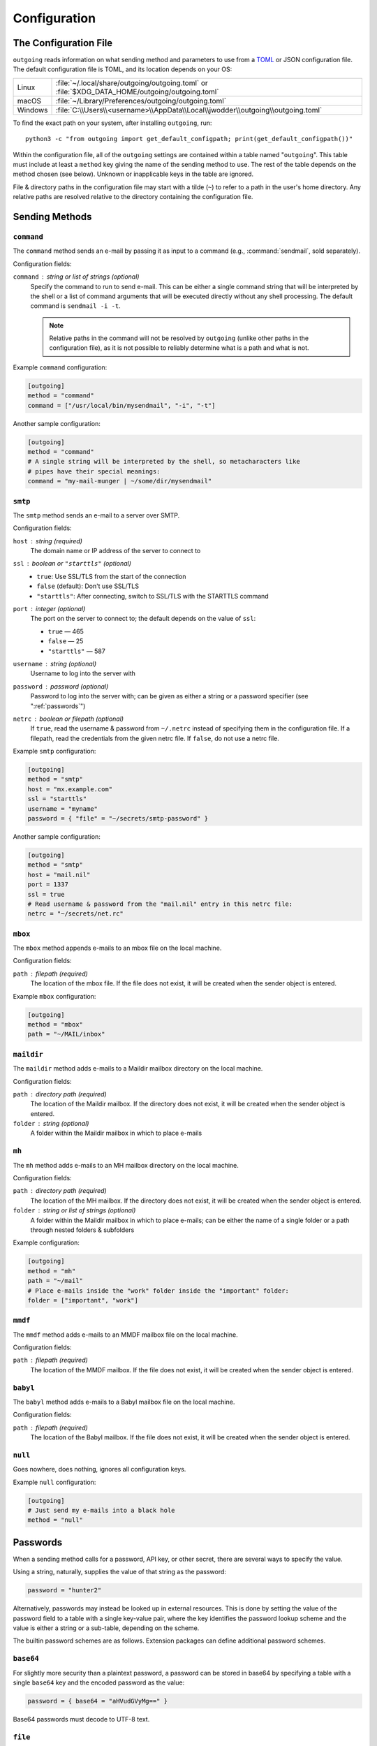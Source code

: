 Configuration
=============

.. _configfile:

The Configuration File
----------------------

``outgoing`` reads information on what sending method and parameters to use
from a TOML_ or JSON configuration file.  The default configuration file is
TOML, and its location depends on your OS:

.. _TOML: https://toml.io

=======  ====================================================================
Linux    :file:`~/.local/share/outgoing/outgoing.toml`
         or :file:`$XDG_DATA_HOME/outgoing/outgoing.toml`
macOS    :file:`~/Library/Preferences/outgoing/outgoing.toml`
Windows  :file:`C:\\Users\\<username>\\AppData\\Local\\jwodder\\outgoing\\outgoing.toml`
=======  ====================================================================

.. versionchanged:: 0.3.0

    Due to a switch from ``appdirs`` to ``platformdirs``, the default
    configuration path on macOS changed from :file:`~/Library/Application
    Support/outgoing/outgoing.toml` to
    :file:`~/Library/Preferences/outgoing/outgoing.toml`.

To find the exact path on your system, after installing ``outgoing``, run::

    python3 -c "from outgoing import get_default_configpath; print(get_default_configpath())"

Within the configuration file, all of the ``outgoing`` settings are contained
within a table named "``outgoing``".  This table must include at least a
``method`` key giving the name of the sending method to use.  The rest of the
table depends on the method chosen (see below).  Unknown or inapplicable keys
in the table are ignored.

File & directory paths in the configuration file may start with a tilde (``~``)
to refer to a path in the user's home directory.  Any relative paths are
resolved relative to the directory containing the configuration file.

Sending Methods
---------------

``command``
~~~~~~~~~~~

The ``command`` method sends an e-mail by passing it as input to a command
(e.g., :command:`sendmail`, sold separately).

Configuration fields:

``command`` : string or list of strings (optional)
    Specify the command to run to send e-mail.  This can be either a single
    command string that will be interpreted by the shell or a list of command
    arguments that will be executed directly without any shell processing.  The
    default command is ``sendmail -i -t``.

    .. note::

        Relative paths in the command will not be resolved by ``outgoing``
        (unlike other paths in the configuration file), as it is not possible
        to reliably determine what is a path and what is not.

Example ``command`` configuration:

.. code:: toml

    [outgoing]
    method = "command"
    command = ["/usr/local/bin/mysendmail", "-i", "-t"]

Another sample configuration:

.. code:: toml

    [outgoing]
    method = "command"
    # A single string will be interpreted by the shell, so metacharacters like
    # pipes have their special meanings:
    command = "my-mail-munger | ~/some/dir/mysendmail"


``smtp``
~~~~~~~~

The ``smtp`` method sends an e-mail to a server over SMTP.

Configuration fields:

``host`` : string (required)
    The domain name or IP address of the server to connect to

``ssl`` : boolean or ``"starttls"`` (optional)
    - ``true``: Use SSL/TLS from the start of the connection
    - ``false`` (default): Don't use SSL/TLS
    - ``"starttls"``: After connecting, switch to SSL/TLS with the STARTTLS
      command

``port`` : integer (optional)
    The port on the server to connect to; the default depends on the value of
    ``ssl``:

    - ``true`` — 465
    - ``false`` — 25
    - ``"starttls"`` — 587

``username`` : string (optional)
    Username to log into the server with

``password`` : password (optional)
    Password to log into the server with; can be given as either a string or a
    password specifier (see ":ref:`passwords`")

``netrc`` : boolean or filepath (optional)
    If ``true``, read the username & password from ``~/.netrc`` instead of
    specifying them in the configuration file.  If a filepath, read the
    credentials from the given netrc file.  If ``false``, do not use a netrc
    file.

Example ``smtp`` configuration:

.. code:: toml

    [outgoing]
    method = "smtp"
    host = "mx.example.com"
    ssl = "starttls"
    username = "myname"
    password = { "file" = "~/secrets/smtp-password" }

Another sample configuration:

.. code:: toml

    [outgoing]
    method = "smtp"
    host = "mail.nil"
    port = 1337
    ssl = true
    # Read username & password from the "mail.nil" entry in this netrc file:
    netrc = "~/secrets/net.rc"


``mbox``
~~~~~~~~

The ``mbox`` method appends e-mails to an mbox file on the local machine.

Configuration fields:

``path`` : filepath (required)
    The location of the mbox file.  If the file does not exist, it will be
    created when the sender object is entered.

Example ``mbox`` configuration:

.. code:: toml

    [outgoing]
    method = "mbox"
    path = "~/MAIL/inbox"


``maildir``
~~~~~~~~~~~

The ``maildir`` method adds e-mails to a Maildir mailbox directory on the local
machine.

Configuration fields:

``path`` : directory path (required)
    The location of the Maildir mailbox.  If the directory does not exist, it
    will be created when the sender object is entered.

``folder`` : string (optional)
    A folder within the Maildir mailbox in which to place e-mails


``mh``
~~~~~~

The ``mh`` method adds e-mails to an MH mailbox directory on the local machine.

Configuration fields:

``path`` : directory path (required)
    The location of the MH mailbox.  If the directory does not exist, it will
    be created when the sender object is entered.

``folder`` : string or list of strings (optional)
    A folder within the Maildir mailbox in which to place e-mails; can be
    either the name of a single folder or a path through nested folders &
    subfolders

Example configuration:

.. code:: toml

    [outgoing]
    method = "mh"
    path = "~/mail"
    # Place e-mails inside the "work" folder inside the "important" folder:
    folder = ["important", "work"]


``mmdf``
~~~~~~~~

The ``mmdf`` method adds e-mails to an MMDF mailbox file on the local machine.

Configuration fields:

``path`` : filepath (required)
    The location of the MMDF mailbox.  If the file does not exist, it will be
    created when the sender object is entered.


``babyl``
~~~~~~~~~

The ``babyl`` method adds e-mails to a Babyl mailbox file on the local machine.

Configuration fields:

``path`` : filepath (required)
    The location of the Babyl mailbox.  If the file does not exist, it will be
    created when the sender object is entered.


``null``
~~~~~~~~

Goes nowhere, does nothing, ignores all configuration keys.

Example ``null`` configuration:

.. code:: toml

    [outgoing]
    # Just send my e-mails into a black hole
    method = "null"


.. _passwords:

Passwords
---------

When a sending method calls for a password, API key, or other secret, there are
several ways to specify the value.

Using a string, naturally, supplies the value of that string as the password:

.. code:: toml

    password = "hunter2"

Alternatively, passwords may instead be looked up in external resources.  This
is done by setting the value of the password field to a table with a single
key-value pair, where the key identifies the password lookup scheme and the
value is either a string or a sub-table, depending on the scheme.

The builtin password schemes are as follows.  Extension packages can define
additional password schemes.


``base64``
~~~~~~~~~~

For slightly more security than a plaintext password, a password can be stored
in base64 by specifying a table with a single ``base64`` key and the encoded
password as the value:

.. code:: toml

    password = { base64 = "aHVudGVyMg==" }

Base64 passwords must decode to UTF-8 text.


``file``
~~~~~~~~

A password can be read from a file by specifying a table with a single ``file``
key and the filepath as the value:

.. code:: toml

    password = { file = "path/to/file" }

The entire contents of the file, minus any leading or trailing whitespace, will
then be used as the password.  As with paths elsewhere in the configuration
file, the path may start with a tilde, and relative paths are resolved relative
to the directory containing the configuration file.


``env``
~~~~~~~

A password can be read from an environment variable by specifying a table with
a single ``env`` key and the name of the environment variable as the value:

.. code:: toml

    password = { env = "PROTOCOL_PASSWORD" }


``dotenv``
~~~~~~~~~~

Passwords can be read from a key in a :file:`.env`-style file as supported by
python-dotenv_ like so:

.. _python-dotenv: https://github.com/theskumar/python-dotenv

.. code:: toml

    password = { dotenv = { key = "NAME_OF_KEY_IN_FILE", file = "path/to/file" } }

The ``file`` path is resolved following the same rules as other paths.  If the
``file`` field is omitted, the given key will be looked up in a file named
``.env`` in the same directory as the configuration file.


``keyring``
~~~~~~~~~~~

Passwords can be retrieved from the system keyring using keyring_.  The basic
format is:

.. _keyring: https://github.com/jaraco/keyring

.. code:: toml

    password = { keyring = { service = "host_or_service_name", username = "your_username" } }

If the ``service`` key is omitted, the value will default to the sending
method's host value, if it has one; likewise, an omitted ``username`` will
default to the username for the sending method, if there is one.  A specific
keyring backend can be specified with the ``backend`` key, and the directory
from which to load the backend can be specified with the ``keyring-path`` key.
